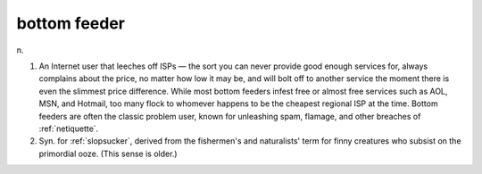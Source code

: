 .. _bottom-feeder:

============================================================
bottom feeder
============================================================

n\.

1.
   An Internet user that leeches off ISPs — the sort you can never provide good enough services for, always complains about the price, no matter how low it may be, and will bolt off to another service the moment there is even the slimmest price difference.
   While most bottom feeders infest free or almost free services such as AOL, MSN, and Hotmail, too many flock to whomever happens to be the cheapest regional ISP at the time.
   Bottom feeders are often the classic problem user, known for unleashing spam, flamage, and other breaches of :ref:`netiquette`\.

2.
   Syn.
   for :ref:`slopsucker`\, derived from the fishermen's and naturalists' term for finny creatures who subsist on the primordial ooze.
   (This sense is older.)

